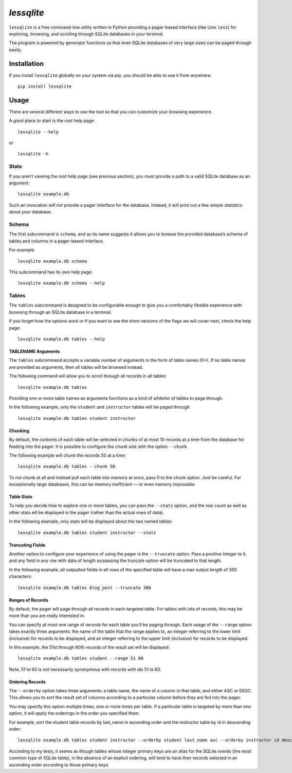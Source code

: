 *lessqlite*
===========

|lessqlite| |Coverage Status|

``lessqlite`` is a free command-line utility written in Python providing
a pager-based interface (like Unix ``less``) for exploring, browsing,
and scrolling through SQLite databases in your terminal.

The program is powered by generator functions so that even SQLite
databases of very large sizes can be paged through easily.

Installation
------------

If you install ``lessqlite`` globally on your system via pip, you should
be able to use it from anywhere:

::

   pip install lessqlite

Usage
-----

There are several different ways to use the tool so that you can
customize your browsing experience.

A good place to start is the root help page:

::

   lessqlite --help

or

::

   lessqlite -h

Stats
~~~~~

If you aren’t viewing the root help page (see previous section), you
must provide a path to a valid SQLite database as an argument:

::

   lessqlite example.db

Such an invocation *will not* provide a pager interface for the
database. Instead, it will print out a few simple statistics about your
database.

Schema
~~~~~~

The first subcommand is ``schema``, and as its name suggests it allows
you to browse the provided database’s schema of tables and columns in a
pager-based interface.

For example:

::

   lessqlite example.db schema

This subcommand has its own help page:

::

   lessqlite example.db schema --help 

Tables
~~~~~~

The ``tables`` subcommand is designed to be configurable enough to give
you a comfortably flexible experience with browsing through an SQLite
database in a terminal.

If you forget how the options work or if you want to see the short
versions of the flags we will cover next, check the help page:

::

   lessqlite example.db tables --help

TABLENAME Arguments
^^^^^^^^^^^^^^^^^^^

The ``tables`` subcommand accepts a variable number of arguments in the
form of table names (0+). If no table names are provided as arguments,
then all tables will be browsed instead.

The following command will allow you to scroll through all records in
all tables:

::

   lessqlite example.db tables 

Providing one or more table names as arguments functions as a kind of
whitelist of tables to page through.

In the following example, only the ``student`` and ``instructor`` tables
will be paged through:

::

   lessqlite example.db tables student instructor 

Chunking
^^^^^^^^

By default, the contents of each table will be selected in chunks of at
most 10 records at a time from the database for feeding into the pager.
It is possible to configure the chunk size with the option ``--chunk``.

The following example will chunk the records 50 at a time:

::

   lessqlite example.db tables --chunk 50

To not chunk at all and instead pull each table into memory at once,
pass 0 to the chunk option. Just be careful. For exceptionally large
databases, this can be memory inefficient — or even memory impossible.

Table Stats
^^^^^^^^^^^

To help you decide how to explore one or more tables, you can pass the
``--stats`` option, and the row count as well as other stats eill be
displayed in the pager (rather than the actual rows of data).

In the following example, only stats will be displayed about the two
named tables:

::

   lessqlite example.db tables student instructor --stats 

Truncating Fields
^^^^^^^^^^^^^^^^^

Another option to configure your experience of using the pager is the
``--truncate`` option. Pass a positive integer to it, and any field in
any row with data of length surpassing the truncate option will be
truncated to that length.

In the following example, all outputted fields in all rows of the
specified table will have a max output length of 300 characters:

::

   lessqlite example.db tables blog_post --truncate 300

Ranges of Records
^^^^^^^^^^^^^^^^^

By default, the pager will page through all records in each targeted
table. For tables with lots of records, this may be more than you are
really interested in.

You can specify at most one range of records for each table you’ll be
paging through. Each usage of the ``--range`` option takes exactly three
arguments: the name of the table that the range applies to, an integer
referring to the lower limit (inclusive) for records to be displayed,
and an integer referring to the upper limit (inclusive) for records to
be displayed.

In this example, the 51st through 60th records of the result set will be
displayed:

::

   lessqlite example.db tables student --range 51 60

Note, 51 to 60 is *not* necessarily synonymous with records with ids 51
to 60.

Ordering Records
^^^^^^^^^^^^^^^^

The ``--orderby`` option takes three arguments: a table name, the name
of a column in that table, and either ASC or DESC. This allows you to
sort the result set of columns according to a particular column before
they are fed into the pager.

You may specify this option multiple times, one or more times per table.
If a particular table is targeted by more than one option, it will apply
the orderings in the order you specified them.

For example, sort the student table records by last_name in ascending
order and the instructor table by id in descending order:

::

   lessqlite example.db tables student instructor --orderby student last_name asc --orderby instructor id desc 

According to my tests, it seems as though tables whose integer primary
keys are an alias for the SQLite rowids (the most common type of SQLite
table), in the absence of an explicit ordering, will tend to have their
records selected in an ascending order according to those primary keys.

.. |lessqlite| image:: https://github.com/dvanderweele/lessqlite/actions/workflows/test.yml/badge.svg
.. |Coverage Status| image:: https://coveralls.io/repos/github/dvanderweele/lessqlite/badge.svg?branch=main
   :target: https://coveralls.io/github/dvanderweele/lessqlite?branch=main
